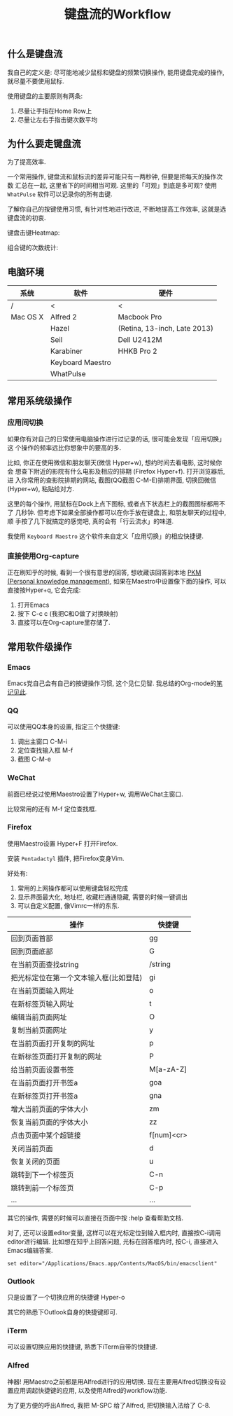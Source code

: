 #+TITLE: 键盘流的Workflow
#+TAGS:效率, Workflow

** 什么是键盘流

我自己的定义是: 尽可能地减少鼠标和键盘的频繁切换操作, 能用键盘完成的操作,
就尽量不要使用鼠标.

使用键盘的主要原则有两条:

1. 尽量让手指在Home Row上
2. 尽量让左右手指击键次数平均

** 为什么要走键盘流

为了提高效率.

一个常用操作, 键盘流和鼠标流的差异可能只有一两秒钟, 但要是把每天的操作次数
汇总在一起, 这里省下的时间相当可观. 这里的「可观」到底是多可观? 使用
=WhatPulse= 软件可以记录你的所有击键.

了解你自己的按键使用习惯, 有针对性地进行改进, 不断地提高工作效率, 这就是选
键盘流的初衷.

键盘击键Heatmap:

[[./images/heatmap.png]]

组合键的次数统计:

[[./images/combination.png]]

** 电脑环境

| 系统     | 软件             | 硬件                         |
|----------+------------------+------------------------------|
| /        | <                | <                            |
| Mac OS X | Alfred 2         | Macbook Pro                  |
|          | Hazel            | (Retina, 13-inch, Late 2013) |
|          | Seil             | Dell U2412M                  |
|          | Karabiner        | HHKB Pro 2                   |
|          | Keyboard Maestro |                              |
|          | WhatPulse        |                              |

** 常用系统级操作

*** 应用间切换

如果你有对自己的日常使用电脑操作进行过记录的话, 很可能会发现「应用切换」这
个操作的频率远比你想象中的要高的多.

比如, 你正在使用微信和朋友聊天(微信 Hyper+w), 想约时间去看电影, 这时候你会
想查下附近的影院有什么电影及相应的排期 (Firefox Hyper+f). 打开浏览器后, 进
入你常用的查影院排期的网站, 截图(QQ截图 C-M-E)排期界面, 切换回微信
(Hyper+w), 粘贴给对方.

这里的每个操作, 用鼠标在Dock上点下图标, 或者点下状态栏上的截图图标都用不了
几秒钟. 但考虑下如果全部操作都可以在你手放在键盘上, 和朋友聊天的过程中, 顺
手按了几下就搞定的感觉吧, 真的会有「行云流水」的味道.

我使用 =Keyboard Maestro= 这个软件来自定义「应用切换」的相应快捷键.

[[./images/app-switch.png]]

*** 直接使用Org-capture

正在刷知乎的时候, 看到一个很有意思的回答, 想收藏该回答到本地 [[http://www.lijigang.com/blog/2015/06/12/%25E4%25BD%25A0%25E7%259A%2584%25E7%259F%25A5%25E8%25AF%2586%25E9%259C%2580%25E8%25A6%2581%25E7%25AE%25A1%25E7%2590%2586/][PKM (Personal
knowledge management)]], 如果在Maestro中设置像下面的操作, 可以直接按Hyper+q,
它会完成:

1. 打开Emacs
2. 按下 C-c c (我把C和O做了对换映射)
3. 直接可以在Org-capture里存储了.

[[./images/org-capture.png]]

** 常用软件级操作

[[./images/application.png]]

*** Emacs

Emacs党自己会有自己的按键操作习惯, 这个见仁见智. 我总结的Org-mode的[[http://www.lijigang.com/blog/2015/06/12/2015%25E5%25B9%25B46%25E6%259C%2588%25E6%258A%2580%25E8%2583%25BD%25E3%2580%258Corg-mode%25E3%2580%258D/][笔记见此]].

*** QQ

可以使用QQ本身的设置, 指定三个快捷键:

1. 调出主窗口 C-M-i
2. 定位查找输入框 M-f
3. 截图 C-M-e

*** WeChat

前面已经说过使用Maestro设置了Hyper+w, 调用WeChat主窗口.

比较常用的还有 M-f 定位查找框.

*** Firefox

使用Maestro设置 Hyper+F 打开Firefox.

安装 =Pentadactyl= 插件, 把Firefox变身Vim.

好处有:

1. 常用的上网操作都可以使用键盘轻松完成
2. 显示界面最大化, 地址栏, 收藏栏通通隐藏, 需要的时候一键调出
3. 可以自定义配置, 像Vimrc一样的东东.

| 操作                                   | 快捷键     |
|----------------------------------------+------------|
| 回到页面首部                           | gg         |
| 回到页面底部                           | G          |
| 在当前页面查找string                   | /string    |
| 把光标定位在第一个文本输入框(比如登陆) | gi         |
| 在当前页面输入网址                     | o          |
| 在新标签页输入网址                     | t          |
| 编辑当前页面网址                       | O          |
| 复制当前页面网址                       | y          |
| 在当前页面打开复制的网址               | p          |
| 在新标签页面打开复制的网址             | P          |
| 给当前页面设置书签                     | M[a-zA-Z]  |
| 在当前页面打开书签a                    | goa        |
| 在新标签页打开书签a                    | gna        |
| 增大当前页面的字体大小                 | zm         |
| 恢复当前页面的字体大小                 | zz         |
| 点击页面中某个超链接                   | f[num]<cr> |
| 关闭当前页面                           | d          |
| 恢复关闭的页面                         | u          |
| 跳转到下一个标签页                     | C-n        |
| 跳转到前一个标签页                     | C-p        |
| ...                                    | ...        |

其它的操作, 需要的时候可以直接在页面中按 :help 查看帮助文档.

对了, 还可以设置editor变量, 这样可以在光标定位到输入框内时, 直接按C-i调用
editor进行编辑. 比如想在知乎上回答问题, 光标在回答框内时, 按C-i, 直接进入
Emacs编辑答案.

#+BEGIN_SRC
set editor="/Applications/Emacs.app/Contents/MacOS/bin/emacsclient"
#+END_SRC

*** Outlook

只是设置了一个切换应用的快捷键 Hyper-o

其它的熟悉下Outlook自身的快捷键即可.

*** iTerm

可以设置切换应用的快捷键, 熟悉下iTerm自带的快捷键.

*** Alfred

神器! 用Maestro之前都是用Alfred进行的应用切换. 现在主要用Alfred切换没有设
置应用调起快捷键的应用, 以及使用Alfred的workflow功能.

为了更方便的呼出Alfred, 我把 M-SPC 给了Alfred, 把切换输入法给了 C-8.
